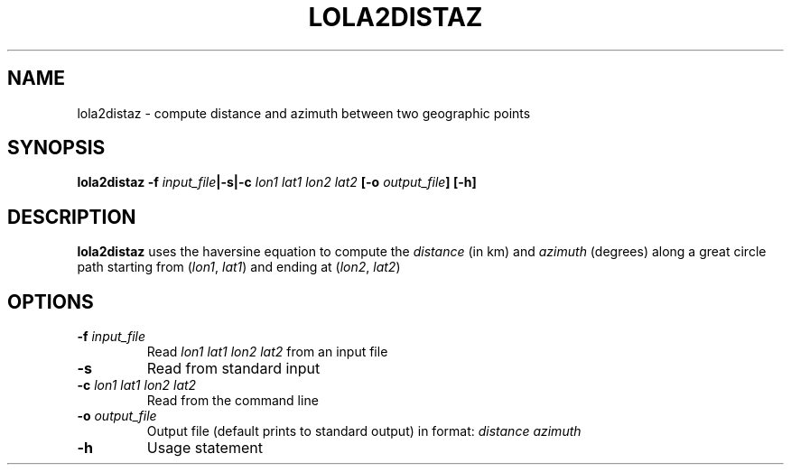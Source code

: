 .TH LOLA2DISTAZ 1 "March 2018" "Version 2018.03.01" "User Manuals"

.SH NAME
lola2distaz \- compute distance and azimuth between two geographic points

.SH SYNOPSIS
.P
.B lola2distaz
.BI -f " input_file" "|-s|-c " "lon1 lat1 lon2 lat2"
.BI [-o " output_file" ]
.BI [-h]

.SH DESCRIPTION
.B lola2distaz
uses the haversine equation to compute the
.I distance
(in km) and
.I azimuth
(degrees)
along a great circle path starting from
.IR "" ( lon1 ", " lat1 )
and ending at
.IR "" ( lon2 ", " lat2 )

.SH OPTIONS
.TP
.BI -f " input_file"
Read
.I lon1 lat1 lon2 lat2
from an input file
.TP
.BI -s
Read from standard input
.TP
.BI -c " lon1 lat1 lon2 lat2"
Read from the command line
.TP
.BI -o " output_file"
Output file (default prints to standard output) in format:
.I distance azimuth
.TP
.BI -h
Usage statement

.RS
